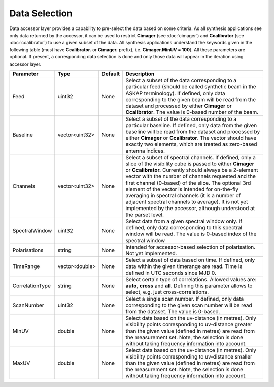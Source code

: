 Data Selection
==============

Data accessor layer provides a capability to pre-select the data based on some criteria. As all synthesis applications see 
only data returned by the accessor, it can be used to restrict **Cimager** (see :doc:`cimager`) and **Ccalibrator** 
(see :doc:`ccalibrator`) to use a given subset of the data. All synthesis applications understand the keywords given in the 
following table (must have **Ccalibrator.** or **Cimager.** prefix), i.e. **Cimager.MinUV = 100**). All these parameters 
are optional. If present, a corresponding data selection is done and only those data will appear in the iteration using accessor layer.

+----------------------+--------------+--------------+------------------------------------------------------------+
|**Parameter**         |**Type**      |**Default**   |**Description**                                             |
+======================+==============+==============+============================================================+
|Feed                  |uint32        |None          |Select a subset of the data corresponding to a particular   |
|                      |              |              |feed (should be called synthetic beam in the ASKAP          |
|                      |              |              |terminology). If defined, only data corresponding to the    |
|                      |              |              |given beam will be read from the dataset and processed by   |
|                      |              |              |either **Cimager** or **Ccalibrator**. The value is 0-based |
|                      |              |              |number of the beam.                                         |
+----------------------+--------------+--------------+------------------------------------------------------------+
|Baseline              |vector<uint32>|None          |Select a subset of the data corresponding to a particular   |
|                      |              |              |baseline. If defined, only data from the given baseline will|
|                      |              |              |be read from the dataset and processed by either **Cimager**|
|                      |              |              |or **Ccalibrator**. The vector should have exactly two      |
|                      |              |              |elements, which are treated as zero-based antenna indices.  |
+----------------------+--------------+--------------+------------------------------------------------------------+
|Channels              |vector<uint32>|None          |Select a subset of spectral channels. If defined, only a    |
|                      |              |              |slice of the visibility cube is passed to either **Cimager**|
|                      |              |              |or **Ccalibrator.** Currently should always be a 2-element  |
|                      |              |              |vector with the number of channels requested and the first  |
|                      |              |              |channel (0-based) of the slice. The optional 3rd element of |
|                      |              |              |the vector is intended for on-the-fly averaging in spectral |
|                      |              |              |channels (it is a number of adjacent spectral channels to   |
|                      |              |              |average). It is not yet implemented by the accessor,        |
|                      |              |              |although understood at the parset level.                    |
+----------------------+--------------+--------------+------------------------------------------------------------+
|SpectralWindow        |uint32        |None          |Select data from a given spectral window only. If defined,  |
|                      |              |              |only data corresponding to this spectral window will be     |
|                      |              |              |read. The value is 0-based index of the spectral window     |
+----------------------+--------------+--------------+------------------------------------------------------------+
|Polarisations         |string        |None          |Intended for accessor-based selection of polarisation. Not  |
|                      |              |              |yet implemented.                                            |
+----------------------+--------------+--------------+------------------------------------------------------------+
|TimeRange             |vector<double>|None          |Select a subset of data based on time. If defined, only data|
|                      |              |              |within the given timerange are read. Time is defined in UTC |
|                      |              |              |seconds since MJD 0.                                        |
+----------------------+--------------+--------------+------------------------------------------------------------+
|CorrelationType       |string        |None          |Select certain type of correlations. Allowed values are:    |
|                      |              |              |**auto**, **cross** and **all**. Defining this parameter    |
|                      |              |              |allows to select, e.g. just cross-correlations.             |
+----------------------+--------------+--------------+------------------------------------------------------------+
|ScanNumber            |uint32        |None          |Select a single scan number. If defined, only data          |
|                      |              |              |corresponding to the given scan number will be read from    |
|                      |              |              |the dataset. The value is 0-based.                          |
+----------------------+--------------+--------------+------------------------------------------------------------+
|MinUV                 |double        |None          |Select data based on the uv-distance (in metres). Only      |
|                      |              |              |visibility points corresponding to uv-distance greater than |
|                      |              |              |the given value (defined in metres) are read from the       |
|                      |              |              |measurement set. Note, the selection is done without taking |
|                      |              |              |frequency information into account.                         |
+----------------------+--------------+--------------+------------------------------------------------------------+
|MaxUV                 |double        |None          |Select data based on the uv-distance (in metres). Only      |
|                      |              |              |visibility points corresponding to uv-distance smaller than |
|                      |              |              |the given value (defined in metres) are read from the       |
|                      |              |              |measurement set. Note, the selection is done without taking |
|                      |              |              |frequency information into account.                         |
+----------------------+--------------+--------------+------------------------------------------------------------+


